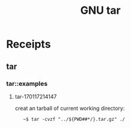 # File           : cix-gnu-tar.org
# Created        : <2016-11-04 Fri 22:42:50 GMT>
# Modified       : <2017-1-17 Tue 21:43:49 GMT> sharlatan
# Author         : sharlatan
# Maintainer(s   :
# Short          :

#+OPTIONS: num:nil

#+TITLE: GNU tar

* Receipts
** tar
*** tar::examples
**** tar-170117214147
creat an tarball of current working directory:
:    ~$ tar -cvzf "../${PWD##*/}.tar.gz" ./
